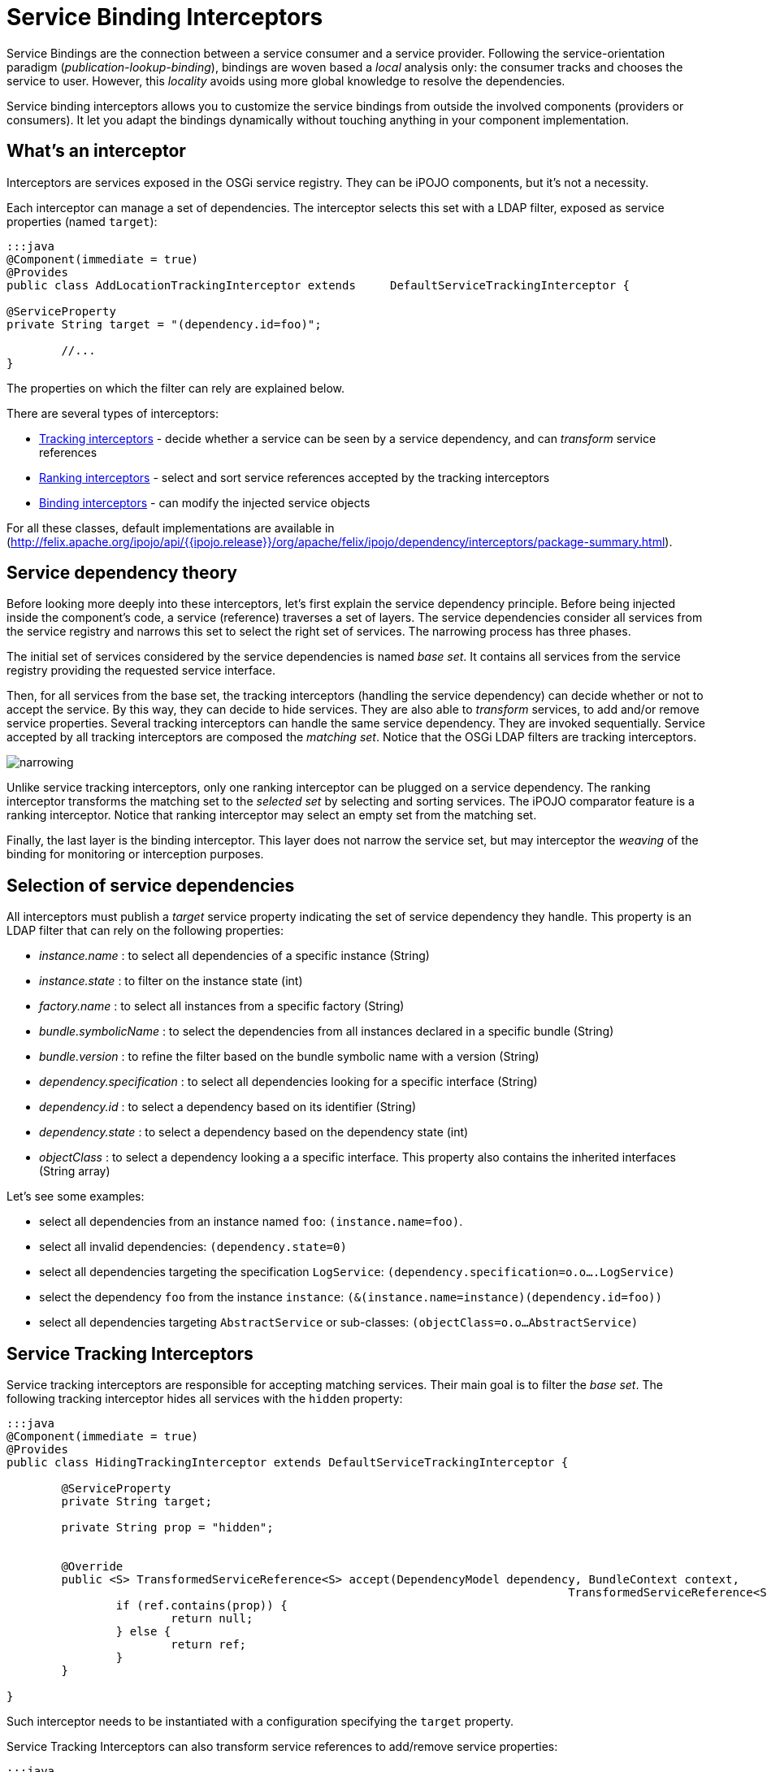 = Service Binding Interceptors

Service Bindings are the connection between a service consumer and a service provider.
Following the service-orientation paradigm (_publication-lookup-binding_), bindings are woven based a _local_ analysis only: the consumer tracks and chooses the service to user.
However, this _locality_ avoids using more global knowledge to resolve the dependencies.

Service binding interceptors allows you to customize the service bindings from outside the involved components (providers or consumers).
It let you adapt the bindings dynamically without touching anything in your component implementation.



== What's an interceptor

Interceptors are services exposed in the OSGi service registry.
They can be iPOJO components, but it's not a necessity.

Each interceptor can manage a set of dependencies.
The interceptor selects this set with a LDAP filter, exposed as service properties (named `target`):

....
:::java
@Component(immediate = true)
@Provides
public class AddLocationTrackingInterceptor extends 	DefaultServiceTrackingInterceptor {

@ServiceProperty
private String target = "(dependency.id=foo)";

	//...
}
....

The properties on which the filter can rely are explained below.

There are several types of interceptors:

* http://felix.apache.org/ipojo/api/{{ipojo.release}}/org/apache/felix/ipojo/dependency/interceptors/ServiceTrackingInterceptor.html[Tracking interceptors] - decide whether a service can be seen by a service dependency, and can _transform_ service references
* http://felix.apache.org/ipojo/api/{{ipojo.release}}/org/apache/felix/ipojo/dependency/interceptors/ServiceRankingInterceptor.html[Ranking interceptors] - select and sort service references accepted by the tracking interceptors
* http://felix.apache.org/ipojo/api/{{ipojo.release}}/org/apache/felix/ipojo/dependency/interceptors/ServiceBindingInterceptor.html[Binding interceptors] - can modify the injected service objects

For all these classes, default implementations are available in (http://felix.apache.org/ipojo/api/{{ipojo.release}}/org/apache/felix/ipojo/dependency/interceptors/package-summary.html).

== Service dependency theory

Before looking more deeply into these interceptors, let's first explain the service dependency principle.
Before being injected inside the component's code, a service (reference) traverses a set of layers.
The service dependencies consider all services from the service registry and narrows this set to select the right set of services.
The narrowing process has three phases.

The initial set of services considered by the service dependencies is named _base set_.
It contains all services from the service registry providing the requested service interface.

Then, for all services from the base set, the tracking interceptors (handling the service dependency) can decide whether or not to accept the service.
By this way, they can decide to hide services.
They are also able to _transform_ services, to add and/or remove service properties.
Several tracking interceptors can handle the same service dependency.
They are invoked sequentially.
Service accepted by all tracking interceptors are composed the _matching set_.
Notice that the OSGi LDAP filters are tracking interceptors.

image::narrowing.png[]

Unlike service tracking interceptors, only one ranking interceptor can be plugged on a service dependency.
The ranking interceptor transforms the matching set to the _selected set_ by selecting and sorting services.
The iPOJO comparator feature is a ranking interceptor.
Notice that ranking interceptor may select an empty set from the matching set.

Finally, the last layer is the binding interceptor.
This layer does not narrow the service set, but may interceptor the _weaving_ of the binding for monitoring or interception purposes.

== Selection of service dependencies

All interceptors must publish a _target_ service property indicating the set of service dependency they handle.
This property is an LDAP filter that can rely on the following properties:

* _instance.name_ : to select all dependencies of a specific instance (String)
* _instance.state_ : to filter on the instance state (int)
* _factory.name_ : to select all instances from a specific factory (String)
* _bundle.symbolicName_ : to select the dependencies from all instances declared in a specific bundle (String)
* _bundle.version_ : to refine the filter based on the bundle symbolic name with a version (String)
* _dependency.specification_ : to select all dependencies looking for a specific interface (String)
* _dependency.id_ : to select a dependency based on its identifier (String)
* _dependency.state_ : to select a dependency based on the dependency state (int)
* _objectClass_ : to select a dependency looking a a specific interface.
This property also contains the inherited interfaces (String array)

Let's see some examples:

* select all dependencies from an instance named `foo`: `(instance.name=foo)`.
* select all invalid dependencies: `(dependency.state=0)`
* select all dependencies targeting the specification `LogService`: `(dependency.specification=o.o….LogService)`
* select the dependency `foo` from the instance `instance`: `(&(instance.name=instance)(dependency.id=foo))`
* select all dependencies targeting `AbstractService` or sub-classes: `(objectClass=o.o…AbstractService)`

== Service Tracking Interceptors

Service tracking interceptors are responsible for accepting matching services.
Their main goal is to filter the _base set_.
The following tracking interceptor hides all services with the `hidden` property:

....
:::java
@Component(immediate = true)
@Provides
public class HidingTrackingInterceptor extends DefaultServiceTrackingInterceptor {

	@ServiceProperty
	private String target;

	private String prop = "hidden";


	@Override
	public <S> TransformedServiceReference<S> accept(DependencyModel dependency, BundleContext context,
										  TransformedServiceReference<S> ref) {
		if (ref.contains(prop)) {
			return null;
		} else {
			return ref;
		}
	}

}
....

Such interceptor needs to be instantiated with a configuration specifying the `target` property.

Service Tracking Interceptors can also transform service references to add/remove service properties:

 :::java
 @Override
 public <S> TransformedServiceReference<S> accept(DependencyModel dependency,
 BundleContext context, TransformedServiceReference<S> ref) {
     return ref
             .addProperty("location", "kitchen")
             .removeProperty("hidden");
 }

Tracking interceptors can decide to _invalidate_ the matching set and ask to be re-evaluated.
For example, a reconfigured interceptor must reevaluate all services from the base set:

 :::java
 @Override
 public void set(String newValue) {
     prop = newValue;
     invalidateMatchingServices();
 }

The `invalidateMatchingServices` invalidates the matching service set and triggers a complete evaluation of the base set.

Several tracking interceptors can manage the same dependency.
All interceptors must accept matching services.
The last evaluated tracking interceptor is the iPOJO LDAP filter.

== Service Ranking Interceptors

Service Ranking Interceptors receive the services from the matching set as input and returns a sorted sub-set.
Unlike service tracking interceptors, only one ranking interceptor can manage a dependency.

....
:::java
@Component(immediate = true)
@Provides
public class FilterRankingInterceptor extends DefaultServiceRankingInterceptor {

	@ServiceProperty
	private String target;

	private Comparator<ServiceReference> comparator;

	public FilterRankingInterceptor() {
		comparator = new GradeComparator();
	}

	@Override
	public List<ServiceReference> getServiceReferences(DependencyModel dependency, List<ServiceReference> matching) {
		List<ServiceReference> references = new ArrayList<ServiceReference>();
		for (ServiceReference ref : matching) {
			if (ref.getProperty("grade") != null) {
				references.add(ref);
			}
		}

		Collections.sort(references, comparator);
		return references;
	}
}
....

The `FilterRankingInterceptor` filters and ranks the matching services.
First, it ignores all services without the `grade` property.
Then, it sorts the remaining services using a _comparator_.

Notice that ranking interceptors can return an empty set.
Unlike tracking interceptors, they process a set of services (the matching set).

When a ranking interceptors changes its ranking criteria, it can invalid the selected set with the `invalidateSelectedServices` method:

 :::java
 @Override
 public void set(String newValue) {
     inverse = Boolean.parseBoolean(newValue);
     invalidateSelectedServices();
 }

The iPOJO comparator is a ranking interceptor.
As only one interceptor can manage the dependency, the comparator is replaced when an external interceptor is plugged.
It is restored when the external interceptors disappears.

== Binding Service Interceptors

The last category of interceptors is bindings interceptors.
They intercepts the binding weaving, and thus, can _change_ the injected service objects.
This kind of interceptors are often used to inject a proxy intercepting some invocations:

....
:::java
@Component
@Provides
public class ProxyBindingInterceptor extends DefaultDependencyInterceptor implements ServiceBindingInterceptor {

	@ServiceProperty
	private String target;

	private HashMap<ServiceReference, Object> deps = new HashMap<ServiceReference, Object>();

	@Override
	public <S> S getService(DependencyModel dependency, ServiceReference<S> reference, S service) {
		S proxy =  (S) Proxy.newProxyInstance(this.getClass().getClassLoader(),
				new Class[]{dependency.getSpecification()}, new Interceptor(service));
		deps.put(reference, proxy);
		return proxy;
	}

	@Override
	public <S> void ungetService(DependencyModel dependency, ServiceReference<S> reference) {
		deps.remove(reference);
	}
....

Several binding intercepts can be plugged on the same service dependency, creating a chain of interception.
